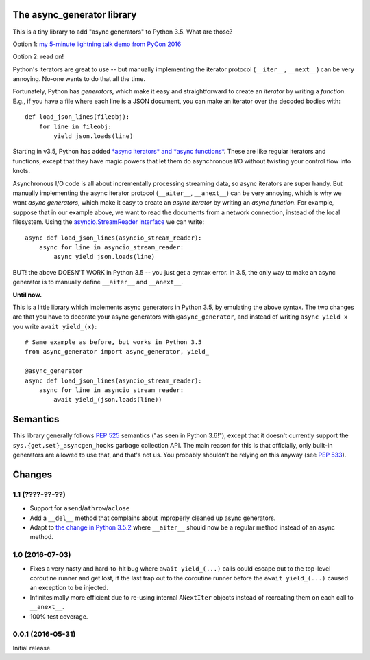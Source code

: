 The async_generator library
===========================

.. image:: https://travis-ci.org/njsmith/async_generator.svg?branch=master
   :target: https://travis-ci.org/njsmith/async_generator
   :alt: Automated test status

.. image:: https://codecov.io/gh/njsmith/async_generator/branch/master/graph/badge.svg
   :target: https://codecov.io/gh/njsmith/async_generator
   :alt: Test coverage

This is a tiny library to add "async generators" to Python 3.5. What
are those?

Option 1: `my 5-minute lightning talk demo from PyCon 2016 <https://youtu.be/PulzIT8KYLk?t=24m30s>`_

Option 2: read on!

Python's iterators are great to use -- but manually implementing the
iterator protocol (``__iter__``, ``__next__``) can be very
annoying. No-one wants to do that all the time.

Fortunately, Python has *generators*, which make it easy and
straightforward to create an *iterator* by writing a *function*. E.g.,
if you have a file where each line is a JSON document, you can make an
iterator over the decoded bodies with::

   def load_json_lines(fileobj):
       for line in fileobj:
           yield json.loads(line)

Starting in v3.5, Python has added `*async iterators* and *async
functions* <https://www.python.org/dev/peps/pep-0492/>`_. These are
like regular iterators and functions, except that they have magic
powers that let them do asynchronous I/O without twisting your control
flow into knots.

Asynchronous I/O code is all about incrementally processing streaming
data, so async iterators are super handy. But manually implementing
the async iterator protocol (``__aiter__``, ``__anext__``) can be very
annoying, which is why we want *async generators*, which make it easy
to create an *async iterator* by writing an *async function*. For
example, suppose that in our example above, we want to read the
documents from a network connection, instead of the local
filesystem. Using the `asyncio.StreamReader interface
<https://docs.python.org/3/library/asyncio-stream.html#asyncio.StreamReader>`_
we can write::

   async def load_json_lines(asyncio_stream_reader):
       async for line in asyncio_stream_reader:
           async yield json.loads(line)

BUT! the above DOESN'T WORK in Python 3.5 -- you just get a syntax
error. In 3.5, the only way to make an async generator is to manually
define ``__aiter__`` and ``__anext__``.

**Until now.**

This is a little library which implements async generators in Python
3.5, by emulating the above syntax. The two changes are that you have
to decorate your async generators with ``@async_generator``, and
instead of writing ``async yield x`` you write ``await yield_(x)``::

   # Same example as before, but works in Python 3.5
   from async_generator import async_generator, yield_

   @async_generator
   async def load_json_lines(asyncio_stream_reader):
       async for line in asyncio_stream_reader:
           await yield_(json.loads(line))


Semantics
=========

This library generally follows `PEP 525
<https://www.python.org/dev/peps/pep-0525/>`__ semantics ("as seen in
Python 3.6!"), except that it doesn't currently support the
``sys.{get,set}_asyncgen_hooks`` garbage collection API. The main
reason for this is that officially, only built-in generators are
allowed to use that, and that's not us. You probably shouldn't be
relying on this anyway (see `PEP 533
<https://www.python.org/dev/peps/pep-0533/>`__).


Changes
=======

1.1 (????-??-??)
----------------

* Support for ``asend``\/``athrow``\/``aclose``
* Add a ``__del__`` method that complains about improperly cleaned up
  async generators.
* Adapt to `the change in Python 3.5.2
  <https://www.python.org/dev/peps/pep-0492/#api-design-and-implementation-revisions>`_
  where ``__aiter__`` should now be a regular method instead of an
  async method.


1.0 (2016-07-03)
----------------

* Fixes a very nasty and hard-to-hit bug where ``await yield_(...)``
  calls could escape out to the top-level coroutine runner and get
  lost, if the last trap out to the coroutine runner before the
  ``await yield_(...)`` caused an exception to be injected.
* Infinitesimally more efficient due to re-using internal
  ``ANextIter`` objects instead of recreating them on each call to
  ``__anext__``.
* 100% test coverage.


0.0.1 (2016-05-31)
------------------

Initial release.
